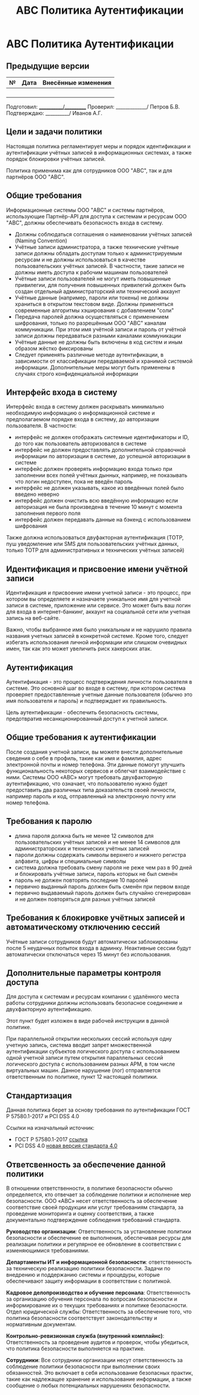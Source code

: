 #+title: АВС Политика Аутентификации

* АВС Политика Аутентификации

** Предыдущие версии

| № | Дата | Внесённые изменения |
|---+------+---------------------|
|   |      |                     |
|   |      |                     |
|   |      |                     |
|   |      |                     |

Подготовил: ___________/__________
Проверил: _____________/ Петров Б.В.
Подтверждаю: __________/ Иванов А.Г.

** Цели и задачи политики

Настоящая политика регламентирует меры и порядок идентификации и аутентификации учётных записей в информационных системах, а также порядок блокировки учётных записей.

Политика применима как для сотрудников ООО "ABC", так и для партнёров ООО "ABC".

** Общие требования

Информационные системы ООО "ABC" и системы партнёров, использующие Партнёр-API для доступа к системам и ресурсам ООО "ABC", должны обеспечивать безопасность входа в систему.

- Должны соблюдаться соглашения о наименовании учётных записей (Naming Convention)
- Учётные записи администратора, а также технические учётные записи должны обладать доступам только к администрируемым ресурсам и не должны использоваться в качестве пользовательских учётных записей. В частности, такие записи не должны иметь доступа к рабочим машинам пользователей
- Учётные записи пользователей не могут иметь повышенные привилегии, для получения повышенных привилегий должен быть создан отдельный администраторский или технический аккаунт
- Учётные данные (например, пароли или токены) не должны храниться в открытом текстовом виде. Должны применяться современные алгоритмы хэширования с добавлением "соли"
- Передача паролей должна осуществляться с применением шифрования, только по разрешённым ООО "ABC" каналам коммуникации. При этом имя учётной записи и пароль от учётной записи должны передаваться разными каналами коммуникации
- Учётные данные не должны быть включены в код систем и иным образом жёстко фиксированы
- Следует применять различные методе аутентификации, в зависимости от классификации передаваемой и хранимой системой информации. Дополнительные меры могут быть применены в случаях строго конфиденциальной информации

** Интерфейс входа в систему

Интерфейс входа в систему должен раскрывать минимально необходимую информацию о информационной системе и предполагаемом порядке входа в систему, до авторизации пользователя. В частности:

- интерфейс не должен отображать системные идентификаторы и ID, до того как пользователь авторизовался в системе
- интерфейс не должен предоставлять дополнительной справочной информации по авторизации в системе, до успешной авторизации в системе
- интерфейс должен проверять информацию входа только при заполнении всех полей учётных дынных, например, не показывать что логин недоступен, пока не введён пароль
- интерфейс не должен указывать, какое из введённых полей было введено неверно
- интерфейс должен очистить всю введённую информацию если авторизация не была произведена в течение 10 минут с момента заполнения первого поля
- интерфейс должен передавать данные на бэкенд с использованием шифрования

Также должна использоваться двуфакторная аутентификация (TOTP, пуш уведомление или SMS для пользовательских учётных данных, только TOTP для административных и технических учётных записей)

** Идентификация и присвоение имени учётной записи

Идентификация и присвоение имени учетной записи - это процесс, при котором вы определяете и назначаете уникальное имя для учетной записи в системе, приложение или сервисе. Это может быть ваш логин для входа в интернет-банкинг, аккаунт на социальной сети или учетная запись на веб-сайте.

Важно, чтобы выбранное имя было уникальным и не нарушило правила названия учетных записей в конкретной системе. Кроме того, следует избегать использования личной информации или слишком очевидных имен, так как это может увеличить риск хакерских атак.

** Аутентификация

Аутентификация - это процесс подтверждения личности пользователя в системе. Это основной шаг во входе в систему, при котором система проверяет предоставленные учетные данные пользователя (обычно это имя пользователя и пароль) и подтверждает их правильность.

Цель аутентификации - обеспечить безопасность системы, предотвратив несанкционированный доступ к учетной записи.

** Общие требования к аутентификации

После создания учетной записи, вы можете внести дополнительные сведения о себе в профиль, такие как имя и фамилия, адрес электронной почты и номер телефона. Эти данные помогут улучшить функциональность некоторых сервисов и облегчат взаимодействие с ними. Системы ООО «АВС» могут требовать двухфакторную аутентификацию, что означает, что пользователю нужно будет предоставить два различных типа доказательств своей личности, например пароль и код, отправленный на электронную почту или номер телефона.

** Требования к паролю

- длина пароля должна быть не менее 12 символов для пользовательских учётных записей и не менее 14 символов для администраторских и технических учётных записей
- пароли должны содержать символы верхнего и нижнего регистра алфавита, цифры и специиальные символы
- система должна требовать смену пароля не реже чем раз в 90 дней и блокировать учётные записи, пароль которых не был сменён
- пароль не должен повторять последние 10 паролей
- первично выданный пароль должен быть сменён при первом входе
- первично выдаваемый пароль должен быть случайно сгенерирован и не должен повторяться для разных учётных записей

** Требования к блокировке учётных записей и автоматическому отключению сессий

Учётные записи сотрудников будут автоматически заблокированы после 5 неудачных попыток входа в админку. Неактивные сессии будут автоматически отключаться через 15 минут без использования.

** Дополнительные параметры контроля доступа

Для доступа к системам и ресурсам компании с удалённого места работы сотрудники должны использовать безопасное соединение и двухфакторную аутентификацию.

Этот пункт будет изложен в виде рабочей инструкции в данной политике.

При параллельной открытии нескольких сессий используя одну учетную запись, система вводит запрет множественной аутентификации субъектов логического доступа с использованием одной учетной записи путем открытия параллельных сессий логического доступа с использованием разных АРМ, в том числе виртуальных машин. Данное нарушение (лог) отправляется ответственным по политике, пункт 12 настоящей политики.

** Стандартизация

Данная политика берет за основу требования по аутентификации ГОСТ Р 57580.1-2017 и PCI DSS 4.0

Ссылки на изначальный источник:

- ГОСТ Р 57580.1-2017 [[https://protect.gost.ru/document1.aspx?control=31&id=218176][ссылка]]
- PCI DSS 4.0 [[https://docs-prv.pcisecuritystandards.org/PCI DSS/Standard/PCI-DSS-v4_0.pdf][новая версия стандарта 4.0]]

** Ответсвенность за обеспечение данной политики

В отношении ответственности, в политике безопасности обычно определяется, кто отвечает за соблюдение политики и исполнение мер безопасности. ООО «АВС» несет ответственность за обеспечение соответствие своей продукции или услуг требованиям стандарта, за проведение мониторинга и оценку соответствия, а также документально подтверждение соблюдения требований стандарта.

*Руководство организации*: Ответственность за установление политики безопасности и обеспечение ее выполнения, обеспечивая ресурсы для реализации политики и регулярное ее обновление в соответствии с изменяющимися требованиями.

*Департаменты ИТ и информационной безопасности*: ответственность за техническую реализацию политики безопасности. Задачи по внедрению и поддержанию системы и процедуры, которые обеспечивают защиту информации в соответствии с политикой.

*Кадровое делопроизводство и обучение персонала*: Ответственность за организацию обучения персонала по вопросам безопасности и информирование их о текущих требованиях и политике безопасности.
Отдел юридической службы: Ответственность за обеспечение того, что политика безопасности соответствует законодательству и нормативным документам.

*Контрольно-ревизионная служба (внутренний комплайнс)*: Ответственность за проведение аудитов и проверок, чтобы убедиться, что политика безопасности выполняется на практике.

*Сотрудники*: Все сотрудники организации несут ответственность за соблюдение политики безопасности при выполнении своих обязанностей. Это включает в себя использование безопасных практик, такие как надлежащее хранение и использование информации, а также сообщение о любых потенциальных нарушениях безопасности.
